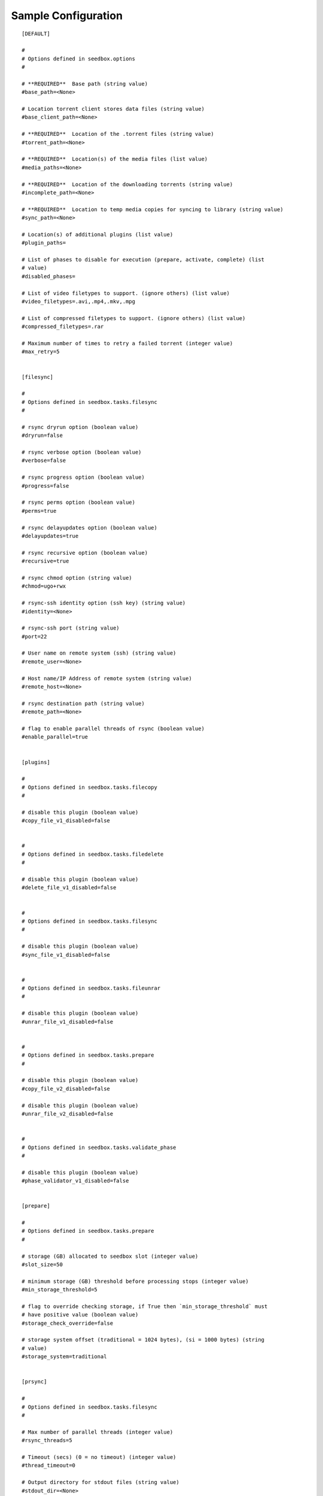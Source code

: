 Sample Configuration
====================
::

        [DEFAULT]
        
        #
        # Options defined in seedbox.options
        #
        
        # **REQUIRED**  Base path (string value)
        #base_path=<None>
        
        # Location torrent client stores data files (string value)
        #base_client_path=<None>
        
        # **REQUIRED**  Location of the .torrent files (string value)
        #torrent_path=<None>
        
        # **REQUIRED**  Location(s) of the media files (list value)
        #media_paths=<None>
        
        # **REQUIRED**  Location of the downloading torrents (string value)
        #incomplete_path=<None>
        
        # **REQUIRED**  Location to temp media copies for syncing to library (string value)
        #sync_path=<None>
        
        # Location(s) of additional plugins (list value)
        #plugin_paths=
        
        # List of phases to disable for execution (prepare, activate, complete) (list
        # value)
        #disabled_phases=
        
        # List of video filetypes to support. (ignore others) (list value)
        #video_filetypes=.avi,.mp4,.mkv,.mpg
        
        # List of compressed filetypes to support. (ignore others) (list value)
        #compressed_filetypes=.rar
        
        # Maximum number of times to retry a failed torrent (integer value)
        #max_retry=5
        
        
        [filesync]
        
        #
        # Options defined in seedbox.tasks.filesync
        #
        
        # rsync dryrun option (boolean value)
        #dryrun=false
        
        # rsync verbose option (boolean value)
        #verbose=false
        
        # rsync progress option (boolean value)
        #progress=false
        
        # rsync perms option (boolean value)
        #perms=true
        
        # rsync delayupdates option (boolean value)
        #delayupdates=true
        
        # rsync recursive option (boolean value)
        #recursive=true
        
        # rsync chmod option (string value)
        #chmod=ugo+rwx
        
        # rsync-ssh identity option (ssh key) (string value)
        #identity=<None>
        
        # rsync-ssh port (string value)
        #port=22
        
        # User name on remote system (ssh) (string value)
        #remote_user=<None>
        
        # Host name/IP Address of remote system (string value)
        #remote_host=<None>
        
        # rsync destination path (string value)
        #remote_path=<None>
        
        # flag to enable parallel threads of rsync (boolean value)
        #enable_parallel=true
        
        
        [plugins]
        
        #
        # Options defined in seedbox.tasks.filecopy
        #
        
        # disable this plugin (boolean value)
        #copy_file_v1_disabled=false
        
        
        #
        # Options defined in seedbox.tasks.filedelete
        #
        
        # disable this plugin (boolean value)
        #delete_file_v1_disabled=false
        
        
        #
        # Options defined in seedbox.tasks.filesync
        #
        
        # disable this plugin (boolean value)
        #sync_file_v1_disabled=false
        
        
        #
        # Options defined in seedbox.tasks.fileunrar
        #
        
        # disable this plugin (boolean value)
        #unrar_file_v1_disabled=false
        
        
        #
        # Options defined in seedbox.tasks.prepare
        #
        
        # disable this plugin (boolean value)
        #copy_file_v2_disabled=false
        
        # disable this plugin (boolean value)
        #unrar_file_v2_disabled=false
        
        
        #
        # Options defined in seedbox.tasks.validate_phase
        #
        
        # disable this plugin (boolean value)
        #phase_validator_v1_disabled=false
        
        
        [prepare]
        
        #
        # Options defined in seedbox.tasks.prepare
        #
        
        # storage (GB) allocated to seedbox slot (integer value)
        #slot_size=50
        
        # minimum storage (GB) threshold before processing stops (integer value)
        #min_storage_threshold=5
        
        # flag to override checking storage, if True then `min_storage_threshold` must
        # have positive value (boolean value)
        #storage_check_override=false
        
        # storage system offset (traditional = 1024 bytes), (si = 1000 bytes) (string
        # value)
        #storage_system=traditional
        
        
        [prsync]
        
        #
        # Options defined in seedbox.tasks.filesync
        #
        
        # Max number of parallel threads (integer value)
        #rsync_threads=5
        
        # Timeout (secs) (0 = no timeout) (integer value)
        #thread_timeout=0
        
        # Output directory for stdout files (string value)
        #stdout_dir=<None>
        
        # Output directory for stderr files (string value)
        #stderr_dir=<None>
        
        # Write output to stdout (boolean value)
        #print_out=false
        
        # Buffer stdout until thread ends (boolean value)
        #stdout_buffer=false
        
        # Buffer stderr until thread ends (boolean value)
        #stderr_buffer=false
        
        # Output verbose details about exceptions (boolean value)
        #stderr_verbose=true


